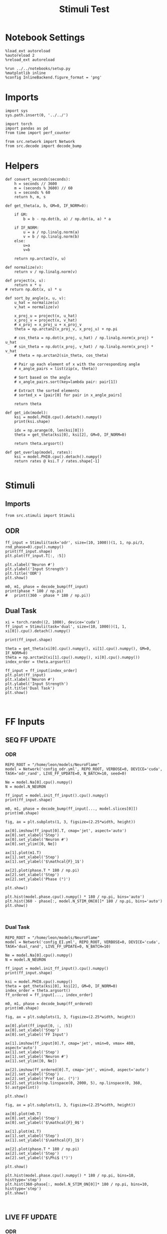 #+STARTUP: fold
#+TITLE: Stimuli Test
#+PROPERTY: header-args:ipython :results both :exports both :async yes :session stim :kernel torch

* Notebook Settings

#+begin_src ipython
  %load_ext autoreload
  %autoreload 2
  %reload_ext autoreload

  %run ../../notebooks/setup.py
  %matplotlib inline
  %config InlineBackend.figure_format = 'png'
#+end_src

#+RESULTS:
:RESULTS:
: The autoreload extension is already loaded. To reload it, use:
:   %reload_ext autoreload
: Python exe
: /home/leon/mambaforge/envs/torch/bin/python
: <Figure size 600x370.82 with 0 Axes>
:END:

* Imports

#+begin_src ipython
  import sys
  sys.path.insert(0, '../../')

  import torch
  import pandas as pd
  from time import perf_counter

  from src.network import Network
  from src.decode import decode_bump
#+end_src

#+RESULTS:

* Helpers

#+begin_src ipython
  def convert_seconds(seconds):
      h = seconds // 3600
      m = (seconds % 3600) // 60
      s = seconds % 60
      return h, m, s
#+end_src

#+RESULTS:

#+begin_src ipython
  def get_theta(a, b, GM=0, IF_NORM=0):

      if GM:
          b = b - np.dot(b, a) / np.dot(a, a) * a

      if IF_NORM:
          u = a / np.linalg.norm(a)
          v = b / np.linalg.norm(b)
      else:
          u=a
          v=b

      return np.arctan2(v, u)
#+end_src

#+RESULTS:

#+begin_src ipython
  def normalize(v):
      return v / np.linalg.norm(v)

  def project(x, u):
      return x * u
  # return np.dot(x, u) * u

  def sort_by_angle(x, u, v):
      u_hat = normalize(u)
      v_hat = normalize(v)

      x_proj_u = project(x, u_hat)
      x_proj_v = project(x, v_hat)
      # x_proj = x_proj_u + x_proj_v
      theta = np.arctan2(x_proj_v, x_proj_u) + np.pi

      # cos_theta = np.dot(x_proj, u_hat) / np.linalg.norm(x_proj) * u_hat
      # sin_theta = np.dot(x_proj, v_hat) / np.linalg.norm(x_proj) * v_hat
      # theta = np.arctan2(sin_theta, cos_theta)

      # Pair up each element of x with the corresponding angle
      # x_angle_pairs = list(zip(x, theta))

      # Sort based on the angle
      # x_angle_pairs.sort(key=lambda pair: pair[1])

      # Extract the sorted elements
      # sorted_x = [pair[0] for pair in x_angle_pairs]

      return theta
#+end_src

#+RESULTS:

#+begin_src ipython
  def get_idx(model):
      ksi = model.PHI0.cpu().detach().numpy()
      print(ksi.shape)

      idx = np.arange(0, len(ksi[0]))
      theta = get_theta(ksi[0], ksi[2], GM=0, IF_NORM=0)

      return theta.argsort()
#+end_src

#+RESULTS:

#+begin_src ipython
  def get_overlap(model, rates):
      ksi = model.PHI0.cpu().detach().numpy()
      return rates @ ksi.T / rates.shape[-1]

#+end_src

#+RESULTS:

* Stimuli
** Imports

#+begin_src ipython
  from src.stimuli import Stimuli
#+end_src

#+RESULTS:

** ODR

#+begin_src ipython
  ff_input = Stimuli(task='odr', size=(10, 1000))(1, 1, np.pi/3, rnd_phase=0).cpu().numpy()
  print(ff_input.shape)
  plt.plot(ff_input.T[:, :5])

  plt.xlabel('Neuron #')
  plt.ylabel('Input Strength')
  plt.title('ODR')
  plt.show()
#+end_src

#+RESULTS:
:RESULTS:
: (1, 1000)
[[file:./.ob-jupyter/64fa62ee533c6753ef92528ce61ecf479c30e350.png]]
:END:

#+begin_src ipython
    m0, m1, phase = decode_bump(ff_input)
    print(phase * 180 / np.pi)
    #   print((360 - phase * 180 / np.pi))
#+end_src
#+RESULTS:
: [59.99999639]
:

** Dual Task

#+begin_src ipython
  xi = torch.randn((2, 1000), device='cuda')
  ff_input = Stimuli(task='dual', size=(10, 1000))(1, 1, xi[0]).cpu().detach().numpy()

  print(ff_input.shape)

  theta = get_theta(xi[0].cpu().numpy(), xi[1].cpu().numpy(), GM=0, IF_NORM=0)
  theta = np.arctan2(xi[1].cpu().numpy(), xi[0].cpu().numpy())
  index_order = theta.argsort()

  ff_input = ff_input[index_order]
  plt.plot(ff_input)
  plt.xlabel('Neuron #')
  plt.ylabel('Input Strength')
  plt.title('Dual Task')
  plt.show()
#+end_src

#+RESULTS:
:RESULTS:
: (1000,)
[[file:./.ob-jupyter/2db403982d74cf5f8644812fc9625e8b87ee6422.png]]
:END:

#+begin_src ipython

#+end_src

#+RESULTS:

* FF Inputs
** SEQ FF UPDATE
*** ODR

#+begin_src ipython
  REPO_ROOT = "/home/leon/models/NeuroFlame"
  model = Network('config_odr.yml', REPO_ROOT, VERBOSE=0, DEVICE='cuda', TASK='odr_rand', LIVE_FF_UPDATE=0, N_BATCH=10, seed=0)
#+end_src

#+RESULTS:

#+begin_src ipython
  Ne = model.Na[0].cpu().numpy()
  N = model.N_NEURON

  ff_input = model.init_ff_input().cpu().numpy()
  print(ff_input.shape)
#+end_src

#+RESULTS:
:RESULTS:
# [goto error]
#+begin_example
  ---------------------------------------------------------------------------
  RuntimeError                              Traceback (most recent call last)
  Cell In[20], line 4
        1 Ne = model.Na[0].cpu().numpy()
        2 N = model.N_NEURON
  ----> 4 ff_input = model.init_ff_input().cpu().numpy()
        5 print(ff_input.shape)

  File ~/models/NeuroFlame/org/tests/../../src/network.py:116, in Network.init_ff_input(self)
      115 def init_ff_input(self):
  --> 116     return init_ff_input(self)

  File ~/models/NeuroFlame/org/tests/../../src/ff_input.py:176, in init_ff_input(model)
      174 if model.LIVE_FF_UPDATE:
      175     return init_ff_live(model)
  --> 176 return init_ff_seq(model)

  File ~/models/NeuroFlame/org/tests/../../src/ff_input.py:165, in init_ff_seq(model)
      159             stimulus = Stimulus(model.I0[i], model.SIGMA0[i], model.PHI0[:, i])
      161         # reshape stimulus to be (N_BATCH, 1, NE) adding dummy time dimension
      162         # stimulus = stimulus.unsqueeze(1)
      163         # print(stimulus.shape)
  --> 165         ff_input[:, model.N_STIM_ON[i] : model.N_STIM_OFF[i], model.slices[0]].add_(
      166             stimulus
      167         )
      168         del stimulus
      170 return ff_input * torch.sqrt(model.Ka[0]) * model.M0

  RuntimeError: The size of tensor a (4000) must match the size of tensor b (10) at non-singleton dimension 1
#+end_example
:END:

#+begin_src ipython
  m0, m1, phase = decode_bump(ff_input[..., model.slices[0]])
  print(m0.shape)
#+end_src

#+RESULTS:
: (30, 44400)

#+begin_src ipython
  fig, ax = plt.subplots(1, 3, figsize=(2.25*width, height))

  ax[0].imshow(ff_input[0].T, cmap='jet', aspect='auto')
  ax[0].set_xlabel('Step')
  ax[0].set_ylabel('Neuron #')
  ax[0].set_ylim([0, Ne])

  ax[1].plot(m1.T)
  ax[1].set_xlabel('Step')
  ax[1].set_ylabel('$\mathcal{F}_1$')

  ax[2].plot(phase.T * 180 / np.pi)
  ax[2].set_xlabel('Step')
  ax[2].set_ylabel('Phase (°)')

  plt.show()
#+end_src

#+RESULTS:
[[file:./.ob-jupyter/7bbda54d68ec6df61bf7677ad30d21d6cbf78030.png]]

#+begin_src ipython
  plt.hist(model.phase.cpu().numpy() * 180 / np.pi, bins='auto')
  plt.hist(360 - phase[:, model.N_STIM_ON[0]]* 180 / np.pi, bins='auto')
  plt.show()
#+end_src

#+RESULTS:
[[file:./.ob-jupyter/97edbdc69846a716650db4b8fd248918ec293ec6.png]]

#+begin_src ipython

#+end_src

#+RESULTS:

*** Dual Task

#+begin_src ipython
  REPO_ROOT = "/home/leon/models/NeuroFlame"
  model = Network('config_EI.yml', REPO_ROOT, VERBOSE=0, DEVICE='cuda', TASK='dual_rand', LIVE_FF_UPDATE=0, N_BATCH=10)
#+end_src

#+RESULTS:

#+begin_src ipython
  Ne = model.Na[0].cpu().numpy()
  N = model.N_NEURON

  ff_input = model.init_ff_input().cpu().numpy()
  print(ff_input.shape)
#+end_src

#+RESULTS:
: torch.Size([10, 1, 2000])
: torch.Size([10, 1, 2000])
: (10, 4440, 2500)

#+begin_src ipython
  ksi = model.PHI0.cpu().numpy()
  theta = get_theta(ksi[0], ksi[2], GM=0, IF_NORM=0)
  index_order = theta.argsort()
  ff_ordered = ff_input[..., index_order]
#+end_src

#+RESULTS:

#+begin_src ipython
  m0, m1, phase = decode_bump(ff_ordered)
  print(m0.shape)
#+end_src

#+RESULTS:
: (10, 4440)

#+begin_src ipython
  fig, ax = plt.subplots(1, 3, figsize=(2.25*width, height))

  ax[0].plot(ff_input[0, :, :5])
  ax[0].set_xlabel('Step')
  ax[0].set_ylabel('FF Input')

  ax[1].imshow(ff_input[0].T, cmap='jet', vmin=0, vmax= 400, aspect='auto')
  ax[1].set_xlabel('Step')
  ax[1].set_ylabel('Neuron #')
  ax[1].set_ylim([0, Ne])

  ax[2].imshow(ff_ordered[0].T, cmap='jet', vmin=0, aspect='auto')
  ax[2].set_xlabel('Step')
  ax[2].set_ylabel('Pref Loc. (°)')
  ax[2].set_yticks(np.linspace(0, 2000, 5), np.linspace(0, 360, 5).astype(int))

  plt.show()
#+end_src

#+RESULTS:
[[file:./.ob-jupyter/ec111405d098b7648a7fa313515899e7e98f3b88.png]]

#+begin_src ipython
  fig, ax = plt.subplots(1, 3, figsize=(2.25*width, height))

  ax[0].plot(m0.T)
  ax[0].set_xlabel('Step')
  ax[0].set_ylabel('$\mathcal{F}_0$')

  ax[1].plot(m1.T)
  ax[1].set_xlabel('Step')
  ax[1].set_ylabel('$\mathcal{F}_1$')

  ax[2].plot(phase.T * 180 / np.pi)
  ax[2].set_xlabel('Step')
  ax[2].set_ylabel('$\Phi$ (°)')

  plt.show()
#+end_src

#+RESULTS:
[[file:./.ob-jupyter/210bff636d9792c7c7f8b8ee758a4e79707419f0.png]]

#+begin_src ipython
  plt.hist(model.phase.cpu().numpy() * 180 / np.pi, bins=10, histtype='step')
  plt.hist(360-phase[:, model.N_STIM_ON[0]]* 180 / np.pi, bins=10, histtype='step')
  plt.show()
#+end_src

#+RESULTS:
[[file:./.ob-jupyter/e8e1ec0f596be87f052080621893e997414f338f.png]]

#+begin_src ipython

#+end_src

#+RESULTS:

** LIVE FF UPDATE
*** ODR

#+begin_src ipython
  REPO_ROOT = "/home/leon/models/NeuroFlame"
  model = Network('config_odr.yml', REPO_ROOT, VERBOSE=0, DEVICE='cuda', TASK='odr_rand', LIVE_FF_UPDATE=1, N_BATCH=10)
  rates = model(RET_FF=1)
#+end_src

#+RESULTS:

#+begin_src ipython
  Ne = model.Na[0].cpu().numpy()
  N = model.N_NEURON

  ff_input = model.ff_input.cpu().numpy()
  print(ff_input.shape)
#+end_src

#+RESULTS:
: (10, 101, 500)

#+begin_src ipython
  m0, m1, phase = decode_bump(ff_input[..., model.slices[0]])
  print(m0.shape)
#+end_src

#+RESULTS:
: (10, 101)

#+begin_src ipython
  fig, ax = plt.subplots(1, 3, figsize=(2.25*width, height))

  ax[0].plot(ff_input[0, :, :5])
  ax[0].set_xlabel('Step')
  ax[0].set_ylabel('FF Input')

  ax[1].imshow(ff_input[0].T, cmap='jet', vmin=0, vmax= 400, aspect='auto')
  ax[1].set_xlabel('Step')
  ax[1].set_ylabel('Neuron #')
  ax[1].set_ylim([0, Ne])

  # ax[2].imshow(ff_ordered[0].T, cmap='jet', vmin=0, aspect='auto')
  # ax[2].set_xlabel('Step')
  # ax[2].set_ylabel('Pref Loc. (°)')
  # ax[2].set_yticks(np.linspace(0, 2000, 5), np.linspace(0, 360, 5).astype(int))

  plt.show()
#+end_src

#+RESULTS:
[[file:./.ob-jupyter/8828654d37938943658f1e1768605391aaa9fe18.png]]

#+begin_src ipython
  fig, ax = plt.subplots(1, 3, figsize=(2.25*width, height))

  ax[0].plot(m0.T)
  ax[0].set_xlabel('Step')
  ax[0].set_ylabel('$\mathcal{F}_0$')

  ax[1].plot(m1.T)
  ax[1].set_xlabel('Step')
  ax[1].set_ylabel('$\mathcal{F}_1$')

  ax[2].plot(phase.T * 180 / np.pi)
  ax[2].set_xlabel('Step')
  ax[2].set_ylabel('$\Phi$ (°)')

  plt.show()
#+end_src

#+RESULTS:
[[file:./.ob-jupyter/140c0bee0231159c8c6a9270ba32f156a8c731a2.png]]

#+begin_src ipython
  plt.hist(model.phase.cpu().numpy() * 180 / np.pi, bins='auto')
  plt.hist(360 - phase[:, model.N_STIM_ON[0] // model.N_WINDOW]* 180 / np.pi, bins='auto')
  plt.show()
#+end_src

#+RESULTS:
[[file:./.ob-jupyter/6eb383f6aed69dd097be003620504534f0ccda91.png]]

#+begin_src ipython


#+end_src

#+RESULTS:

*** Dual Task

#+begin_src ipython
  REPO_ROOT = "/home/leon/models/NeuroFlame"
  model = Network('config_EI.yml', REPO_ROOT, VERBOSE=0, DEVICE='cuda', TASK='dual_rand', LIVE_FF_UPDATE=1, N_BATCH=10)
  rates = model(RET_FF=1)
#+end_src

#+RESULTS:

#+begin_src ipython
  Ne = model.Na[0].cpu().numpy()
  N = model.N_NEURON

  ff_input = model.ff_input.cpu().numpy()
  print(ff_input.shape)
#+end_src

#+RESULTS:
: (10, 101, 2000)

#+begin_src ipython
  ksi = model.PHI0.cpu().numpy()
  theta = get_theta(ksi[0], ksi[2], GM=0, IF_NORM=0)
  index_order = theta.argsort()
  ff_ordered = ff_input[..., index_order]
#+end_src

#+RESULTS:

#+begin_src ipython
  m0, m1, phase = decode_bump(ff_ordered)
  print(m0.shape)
#+end_src

#+RESULTS:
: (10, 101)

#+begin_src ipython
  fig, ax = plt.subplots(1, 3, figsize=(2.25*width, height))

  ax[0].plot(ff_input[0, :, :5])
  ax[0].set_xlabel('Step')
  ax[0].set_ylabel('FF Input')

  ax[1].imshow(ff_input[0].T, cmap='jet', vmin=0, vmax= 400, aspect='auto')
  ax[1].set_xlabel('Step')
  ax[1].set_ylabel('Neuron #')
  ax[1].set_ylim([0, Ne])

  ax[2].imshow(ff_ordered[0].T, cmap='jet', vmin=0, aspect='auto')
  ax[2].set_xlabel('Step')
  ax[2].set_ylabel('Pref Loc. (°)')
  ax[2].set_yticks(np.linspace(0, 2000, 5), np.linspace(0, 360, 5).astype(int))

  plt.show()
#+end_src

#+RESULTS:
[[file:./.ob-jupyter/dc49ab8273ccce1ba30881751907da3af0ebbe90.png]]

#+begin_src ipython
  fig, ax = plt.subplots(1, 3, figsize=(2.25*width, height))

  ax[0].plot(m0.T)
  ax[0].set_xlabel('Step')
  ax[0].set_ylabel('$\mathcal{F}_0$')

  ax[1].plot(m1.T)
  ax[1].set_xlabel('Step')
  ax[1].set_ylabel('$\mathcal{F}_1$')

  ax[2].plot(phase.T * 180 / np.pi)
  ax[2].set_xlabel('Step')
  ax[2].set_ylabel('$\Phi$ (°)')

  plt.show()
#+end_src

#+RESULTS:
[[file:./.ob-jupyter/96268c0aefcf268afa5522df0592cd738900ead0.png]]

#+begin_src ipython
  plt.hist(model.phase.cpu().numpy() * 180 / np.pi, bins='auto')
  plt.hist(phase[:, model.N_STIM_ON[0] // model.N_WINDOW] * 180 / np.pi, bins='auto')
  plt.show()
#+end_src

#+RESULTS:
[[file:./.ob-jupyter/fd236d4f77c1bdaa79c04f384bf8ff736a35cb6c.png]]

#+begin_src ipython

#+end_src
#+RESULTS:
